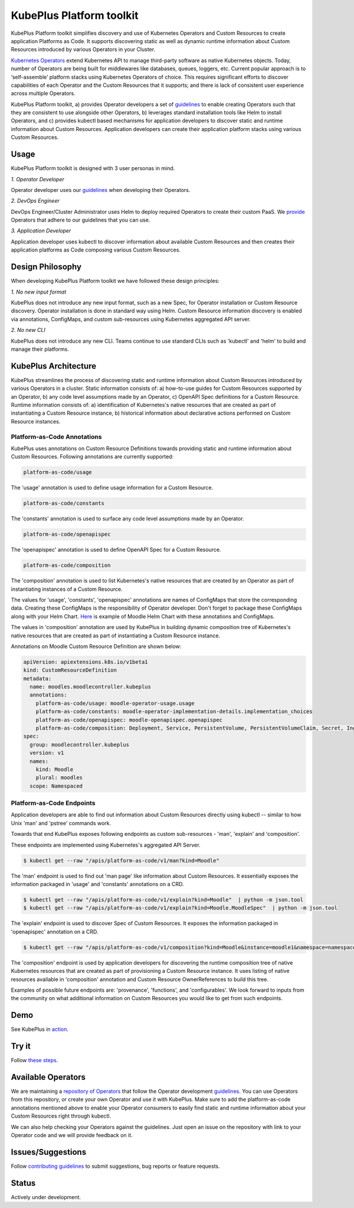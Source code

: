 ==========================
KubePlus Platform toolkit
==========================

KubePlus Platform toolkit simplifies discovery and use of Kubernetes Operators and Custom Resources to create application Platforms as Code. It supports discovering static as well as dynamic runtime information about Custom Resources introduced by various Operators in your Cluster.

`Kubernetes Operators`_ extend Kubernetes API to manage
third-party software as native Kubernetes objects. Today, number of Operators are
being built for middlewares like databases, queues, loggers, etc.
Current popular approach is to ‘self-assemble’ platform stacks using Kubernetes Operators of
choice. This requires significant efforts to discover capabilities of each Operator and the Custom Resources that it supports; and there is lack of consistent user experience across multiple Operators.

.. _Kubernetes Operators: https://coreos.com/operators/


KubePlus Platform toolkit, a) provides Operator developers a set of guidelines_ to enable creating Operators such that they are consistent to use alongside other Operators, b) leverages standard installation tools like Helm to install Operators, and c) provides kubectl based mechanisms for application developers to discover static and runtime information about Custom Resources.
Application developers can create their application platform stacks using various Custom Resources.

.. _guidelines: https://github.com/cloud-ark/kubeplus/blob/master/Guidelines.md


.. .. image:: ./docs/Kubeplus-flow-2.png
..   :scale: 25%
..   :align: center


Usage
======

KubePlus Platform toolkit is designed with 3 user personas in mind. 

*1. Operator Developer*

Operator developer uses our guidelines_ when developing their Operators.

*2. DevOps Engineer*

DevOps Engineer/Cluster Administrator uses Helm to deploy required Operators to create their custom PaaS. We provide_ Operators that adhere to our guidelines that you can use.

.. _provide: https://github.com/cloud-ark/operatorcharts/

*3. Application Developer*

Application developer uses kubectl to discover information about available Custom Resources
and then creates their application platforms as Code composing various Custom Resources.


Design Philosophy
==================

When developing KubePlus Platform toolkit we have followed these design principles:

*1. No new input format*

KubePlus does not introduce any new input format, such as a new Spec, for Operator installation
or Custom Resource discovery. Operator installation is done in standard way using Helm.
Custom Resource information discovery is enabled via annotations, ConfigMaps, and custom sub-resources using Kubernetes aggregated API server.


*2. No new CLI*

KubePlus does not introduce any new CLI.
Teams continue to use standard CLIs such as 'kubectl' and 'helm' to build and manage their platforms.


KubePlus Architecture
======================

KubePlus streamlines the process of discovering static and runtime information about Custom Resources
introduced by various Operators in a cluster. Static information consists of: a) how-to-use guides for Custom Resources supported by an Operator, b) any code level assumptions made by an Operator, c) OpenAPI Spec definitions for a Custom Resource. Runtime information consists of: a) identification of Kubernetes's native resources that are created as part of instantiating a Custom Resource instance, 
b) historical information about declarative actions performed on Custom Resource instances.

-----------------------------
Platform-as-Code Annotations
-----------------------------

KubePlus uses annotations on Custom Resource Definitions towards providing static and runtime information about Custom Resources. Following annotations are currently supported:

.. code-block:: bash

   platform-as-code/usage 

The 'usage' annotation is used to define usage information for a Custom Resource.

.. code-block:: bash

   platform-as-code/constants 

The 'constants' annotation is used to surface any code level assumptions made by an Operator.

.. code-blocK:: bash

   platform-as-code/openapispec 

The 'openapispec' annotation is used to define OpenAPI Spec for a Custom Resource.

.. code-block:: bash

   platform-as-code/composition 

The 'composition' annotation is used to list Kubernetes's native resources that are created by an Operator as part of instantiating instances of a Custom Resource.

The values for 'usage', 'constants', 'openapispec' annotations are names of ConfigMaps that store the corresponding data. Creating these ConfigMaps is the responsibility of Operator developer.
Don't forget to package these ConfigMaps along with your Helm Chart. Here_ is example of Moodle Helm Chart with these annotations and ConfigMaps.

.. _Here: https://github.com/cloud-ark/kubeplus-operators/tree/master/moodle/moodle-operator-chart/templates

The values in 'composition' annotation are used by KubePlus in building dynamic composition tree of Kubernetes's native resources that are created as part of instantiating a Custom Resource instance.


Annotations on Moodle Custom Resource Definition are shown below:

.. code-block:: yaml

   apiVersion: apiextensions.k8s.io/v1beta1
   kind: CustomResourceDefinition
   metadata:
     name: moodles.moodlecontroller.kubeplus
     annotations:
       platform-as-code/usage: moodle-operator-usage.usage
       platform-as-code/constants: moodle-operator-implementation-details.implementation_choices
       platform-as-code/openapispec: moodle-openapispec.openapispec
       platform-as-code/composition: Deployment, Service, PersistentVolume, PersistentVolumeClaim, Secret, Ingress
   spec:
     group: moodlecontroller.kubeplus
     version: v1
     names:
       kind: Moodle
       plural: moodles
     scope: Namespaced


----------------------------
Platform-as-Code Endpoints
----------------------------

Application developers are able to find out information about Custom Resources directly using kubectl -- similar to how Unix 'man' and 'pstree' commands work.

Towards that end KubePlus exposes following endpoints as custom sub-resources - 'man', 'explain' and 'composition'. 

These endpoints are implemented using Kubernetes's aggregated API Server.

.. code-block:: bash

   $ kubectl get --raw "/apis/platform-as-code/v1/man?kind=Moodle"

The 'man' endpoint is used to find out 'man page' like information about Custom Resources.
It essentially exposes the information packaged in 'usage' and 'constants' annotations on a CRD.

.. code-block:: bash

   $ kubectl get --raw "/apis/platform-as-code/v1/explain?kind=Moodle"  | python -m json.tool
   $ kubectl get --raw "/apis/platform-as-code/v1/explain?kind=Moodle.MoodleSpec"  | python -m json.tool

The 'explain' endpoint is used to discover Spec of Custom Resources. 
It exposes the information packaged in 'openapispec' annotation on a CRD.

.. code-block:: bash

   $ kubectl get --raw "/apis/platform-as-code/v1/composition?kind=Moodle&instance=moodle1&namespace=namespace1" | python -mjson.tool

The 'composition' endpoint is used by application developers for discovering the runtime composition tree of native Kubernetes resources that are created as part of provisioning a Custom Resource instance.
It uses listing of native resources available in 'composition' annotation and Custom Resource OwnerReferences to build this tree.

Examples of possible future endpoints are: 'provenance', 'functions', and 'configurables'. We look forward to inputs from the community on what additional information on Custom Resources you would like to get from such endpoints.

Demo
====

See KubePlus in action_.

.. _action: https://youtu.be/wj-orvFzUoM


Try it
=======

Follow `these steps`_.

.. _these steps: https://github.com/cloud-ark/kubeplus/blob/master/examples/moodle-with-presslabs/steps.txt


Available Operators
====================

We are maintaining a `repository of Operators`_ that follow the Operator development guidelines_. 
You can use Operators from this repository, or create your own Operator and use it with KubePlus. 
Make sure to add the platform-as-code annotations mentioned above to enable your Operator consumers to easily find static and runtime information about your Custom Resources right through kubectl.

We can also help checking your Operators against the guidelines. Just open an issue on the repository with link to your Operator code and we will provide feedback on it.

.. _repository of Operators: https://github.com/cloud-ark/operatorcharts/



Issues/Suggestions
===================

Follow `contributing guidelines`_ to submit suggestions, bug reports or feature requests.

.. _contributing guidelines: https://github.com/cloud-ark/kubeplus/blob/master/Contributing.md


Status
=======

Actively under development.
